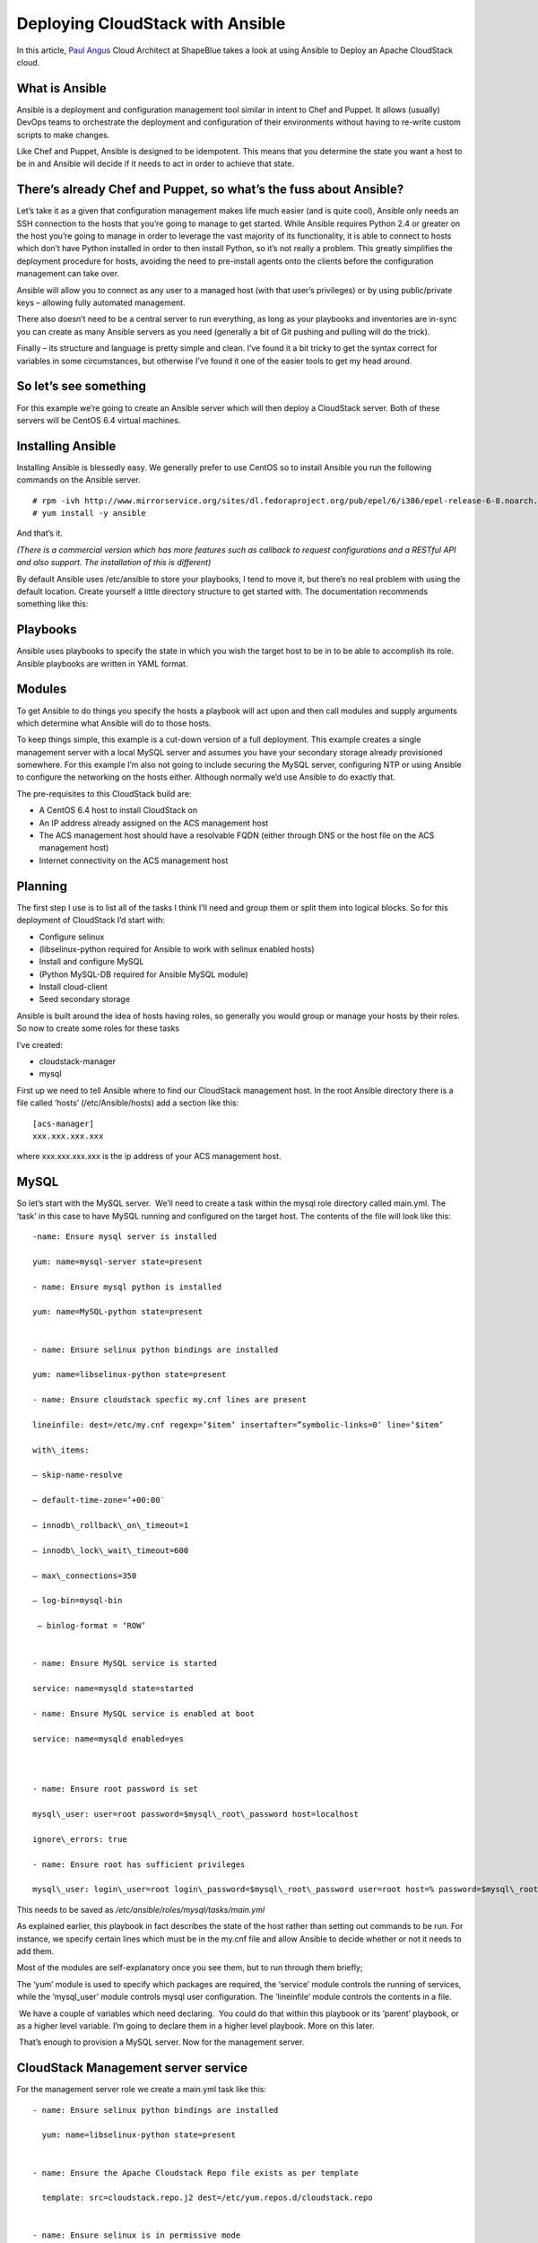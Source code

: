 .. Licensed to the Apache Software Foundation (ASF) under one
   or more contributor license agreements.  See the NOTICE file
   distributed with this work for additional information#
   regarding copyright ownership.  The ASF licenses this file
   to you under the Apache License, Version 2.0 (the
   "License"); you may not use this file except in compliance
   with the License.  You may obtain a copy of the License at
   http://www.apache.org/licenses/LICENSE-2.0
   Unless required by applicable law or agreed to in writing,
   software distributed under the License is distributed on an
   "AS IS" BASIS, WITHOUT WARRANTIES OR CONDITIONS OF ANY
   KIND, either express or implied.  See the License for the
   specific language governing permissions and limitations
   under the License.


Deploying CloudStack with Ansible
=================================

In this article, `Paul Angus <https://twitter.com/CloudyAngus>`__ Cloud
Architect at ShapeBlue takes a look at using Ansible to Deploy an
Apache CloudStack cloud. 


What is Ansible
---------------

Ansible is a deployment and configuration management tool similar in
intent to Chef and Puppet. It allows (usually) DevOps teams to
orchestrate the deployment and configuration of their environments
without having to re-write custom scripts to make changes.

Like Chef and Puppet, Ansible is designed to be idempotent. This means
that you determine the state you want a host to be in and Ansible will
decide if it needs to act in order to achieve that state.


There’s already Chef and Puppet, so what’s the fuss about Ansible?
------------------------------------------------------------------

Let’s take it as a given that configuration management makes life much
easier (and is quite cool), Ansible only needs an SSH connection to the
hosts that you’re going to manage to get started. While Ansible requires
Python 2.4 or greater on the host you’re going to manage in order to
leverage the vast majority of its functionality, it is able to connect
to hosts which don’t have Python installed in order to then install
Python, so it’s not really a problem. This greatly simplifies the
deployment procedure for hosts, avoiding the need to pre-install agents
onto the clients before the configuration management can take over.

Ansible will allow you to connect as any user to a managed host (with
that user’s privileges) or by using public/private keys – allowing fully
automated management.

There also doesn’t need to be a central server to run everything, as
long as your playbooks and inventories are in-sync you can create as
many Ansible servers as you need (generally a bit of Git pushing and
pulling will do the trick).

Finally – its structure and language is pretty simple and clean. I’ve
found it a bit tricky to get the syntax correct for variables in some
circumstances, but otherwise I’ve found it one of the easier tools to
get my head around.


So let’s see something
----------------------

For this example we’re going to create an Ansible server which will then
deploy a CloudStack server. Both of these servers will be CentOS 6.4
virtual machines.


Installing Ansible
------------------

Installing Ansible is blessedly easy. We generally prefer to use CentOS
so to install Ansible you run the following commands on the Ansible
server.

::
 
   # rpm -ivh http://www.mirrorservice.org/sites/dl.fedoraproject.org/pub/epel/6/i386/epel-release-6-8.noarch.rpm
   # yum install -y ansible

And that’s it.

*(There is a commercial version which has more features such as callback
to request configurations and a RESTful API and also support. The
installation of this is different)*

By default Ansible uses /etc/ansible to store your playbooks, I tend to
move it, but there’s no real problem with using the default location.
Create yourself a little directory structure to get started with. The
documentation recommends something like this:


Playbooks
---------

Ansible uses playbooks to specify the state in which you wish the target
host to be in to be able to accomplish its role. Ansible playbooks are
written in YAML format.


Modules
-------

To get Ansible to do things you specify the hosts a playbook will act
upon and then call modules and supply arguments which determine what
Ansible will do to those hosts.

To keep things simple, this example is a cut-down version of a full
deployment. This example creates a single management server with a local
MySQL server and assumes you have your secondary storage already
provisioned somewhere. For this example I’m also not going to include
securing the MySQL server, configuring NTP or using Ansible to configure
the networking on the hosts either. Although normally we’d use Ansible
to do exactly that.

The pre-requisites to this CloudStack build are:

-  A CentOS 6.4 host to install CloudStack on

-  An IP address already assigned on the ACS management host

-  The ACS management host should have a resolvable FQDN (either through
   DNS or the host file on the ACS management host)

-  Internet connectivity on the ACS management host


Planning
--------

The first step I use is to list all of the tasks I think I’ll need and
group them or split them into logical blocks. So for this deployment of
CloudStack I’d start with:

-  Configure selinux

-  (libselinux-python required for Ansible to work with selinux enabled
   hosts)

-  Install and configure MySQL

-  (Python MySQL-DB required for Ansible MySQL module)

-  Install cloud-client

-  Seed secondary storage

Ansible is built around the idea of hosts having roles, so generally you
would group or manage your hosts by their roles. So now to create some
roles for these tasks

I’ve created:

-  cloudstack-manager

-  mysql

First up we need to tell Ansible where to find our CloudStack management
host. In the root Ansible directory there is a file called ‘hosts’
(/etc/Ansible/hosts) add a section like this:

::

   [acs-manager]
   xxx.xxx.xxx.xxx

where xxx.xxx.xxx.xxx is the ip address of your ACS management host.


MySQL
-----

So let’s start with the MySQL server.  We’ll need to create a task
within the mysql role directory called main.yml. The ‘task’ in this case
to have MySQL running and configured on the target host. The contents of
the file will look like this:

::

   -name: Ensure mysql server is installed

   yum: name=mysql-server state=present

   - name: Ensure mysql python is installed

   yum: name=MySQL-python state=present


   - name: Ensure selinux python bindings are installed

   yum: name=libselinux-python state=present

   - name: Ensure cloudstack specfic my.cnf lines are present

   lineinfile: dest=/etc/my.cnf regexp=’$item’ insertafter=”symbolic-links=0″ line=’$item’ 

   with\_items:

   – skip-name-resolve

   – default-time-zone=’+00:00′

   – innodb\_rollback\_on\_timeout=1

   – innodb\_lock\_wait\_timeout=600

   – max\_connections=350

   – log-bin=mysql-bin

    – binlog-format = ‘ROW’


   - name: Ensure MySQL service is started

   service: name=mysqld state=started

   - name: Ensure MySQL service is enabled at boot

   service: name=mysqld enabled=yes

    

   - name: Ensure root password is set

   mysql\_user: user=root password=$mysql\_root\_password host=localhost

   ignore\_errors: true

   - name: Ensure root has sufficient privileges

   mysql\_user: login\_user=root login\_password=$mysql\_root\_password user=root host=% password=$mysql\_root\_password priv=\*.\*:GRANT,ALL state=present

This needs to be saved as `/etc/ansible/roles/mysql/tasks/main.yml`

As explained earlier, this playbook in fact describes the state of the
host rather than setting out commands to be run. For instance, we
specify certain lines which must be in the my.cnf file and allow Ansible
to decide whether or not it needs to add them.

Most of the modules are self-explanatory once you see them, but to run
through them briefly;

The ‘yum’ module is used to specify which packages are required, the
‘service’ module controls the running of services, while the
‘mysql\_user’ module controls mysql user configuration. The ‘lineinfile’
module controls the contents in a file.

 We have a couple of variables which need declaring.  You could do that
within this playbook or its ‘parent’ playbook, or as a higher level
variable. I’m going to declare them in a higher level playbook. More on
this later.

 That’s enough to provision a MySQL server. Now for the management
server.

 
CloudStack Management server service
------------------------------------

For the management server role we create a main.yml task like this:

::

   - name: Ensure selinux python bindings are installed

     yum: name=libselinux-python state=present


   - name: Ensure the Apache Cloudstack Repo file exists as per template

     template: src=cloudstack.repo.j2 dest=/etc/yum.repos.d/cloudstack.repo


   - name: Ensure selinux is in permissive mode

     command: setenforce permissive


   - name: Ensure selinux is set permanently

     selinux: policy=targeted state=permissive


   -name: Ensure CloudStack packages are installed

     yum: name=cloud-client state=present


   - name: Ensure vhdutil is in correct location

     get\_url: url=http://download.cloudstack.org/tools/vhd-util dest=/usr/share/cloudstack-common/scripts/vm/hypervisor/xenserver/vhd-util mode=0755


Save this as `/etc/ansible/roles/cloudstack-management/tasks/main.yml`

Now we have some new elements to deal with. The Ansible template module
uses Jinja2 based templating.  As we’re doing a simplified example here,
the Jinja template for the cloudstack.repo won’t have any variables in
it, so it would simply look like this:

::

   [cloudstack]
   name=cloudstack
   baseurl=http://download.cloudstack.org/rhel/4.2/
   enabled=1
   gpgcheck=0

This is saved in 
`/etc/ansible/roles/cloudstack-manager/templates/cloudstack.repo.j2`

That gives us the packages installed, we need to set up the database. To
do this I’ve created a separate task called setupdb.yml

::

   - name: cloudstack-setup-databases
   command: /usr/bin/cloudstack-setup-databases cloud:{{mysql\_cloud\_password }}@localhost –deploy-as=root:{{mysql\_root\_password }}

   - name: Setup CloudStack manager
   command: /usr/bin/cloudstack-setup-management


Save this as: `/etc/ansible/roles/cloudstack-management/tasks/setupdb.yml`

As there isn’t (as yet) a CloudStack module, Ansible doesn’t inherently
know whether or not the databases have already been provisioned,
therefore this step is not currently idempotent and will overwrite any
previously provisioned databases.

There are some more variables here for us to declare later.

 
System VM Templates:
--------------------

Finally we would want to seed the system VM templates into the secondary
storage.  The playbook for this would look as follows:

::

   - name: Ensure secondary storage mount exists
     file: path={{ tmp\_nfs\_path }} state=directory


   - name: Ensure  NFS storage is mounted
     mount: name={{ tmp\_nfs\_path }} src={{ sec\_nfs\_ip }}:{{sec\_nfs\_path }} fstype=nfs state=mounted opts=nolock


   - name: Seed secondary storage
     command:
   /usr/share/cloudstack-common/scripts/storage/secondary/cloud-install-sys-tmplt -m {{ tmp\_nfs\_path }} -u http://download.cloud.com/templates/4.2/systemvmtemplate-2013-06-12-master-kvm.qcow2.bz2 -h kvm -F

     command:
   /usr/share/cloudstack-common/scripts/storage/secondary/cloud-install-sys-tmplt -m {{ tmp\_nfs\_path }} -u http://download.cloud.com/templates/4.2/systemvmtemplate-2013-07-12-master-xen.vhd.bz2 -h xenserver -F

     command:
   /usr/share/cloudstack-common/scripts/storage/secondary/cloud-install-sys-tmplt -m {{ tmp\_nfs\_path }} -u http://download.cloud.com/templates/4.2/systemvmtemplate-4.2-vh7.ov -h vmware -F


Save this as `/etc/ansible/roles/cloudstack-manager/tasks/seedstorage.yml`

Again, there isn’t a CloudStack module so Ansible will always run this
even if the secondary storage already has the templates in it.

 
Bringing it all together
------------------------

Ansible can use playbooks which run other playbooks, this allows us to
group these playbooks together and declare variables across all of the
individual playbooks. So in the Ansible playbook directory create a file
called deploy-cloudstack.yml, which would look like this:

::

   -hosts: acs-manager

    vars:

       mysql\_root\_password: Cl0ud5tack
       mysql\_cloud\_password: Cl0ud5tack
       tmp\_nfs\_path: /mnt/secondary
       sec\_nfs\_ip: IP\_OF\_YOUR\_SECONDARY\_STORAGE
       sec\_nfs\_path: PATH\_TO\_YOUR\_SECONDARY\_STORAGE\_MOUNT


    roles:

      – mysql
      – cloudstack-manager

    tasks:

      – include: /etc/ansible/roles/cloudstack-manager/tasks/setupdb.yml
      – include: /etc/ansible/roles/cloudstack-manager/tasks/seedstorage.yml


Save this as `/etc/ansible/deploy-cloudstack.yml`  inserting the IP
address and path for your secondary storage and changing the passwords
if you wish to.

To run this go to the Ansible directory (cd /etc/ansible ) and run:

::

   # ansible-playbook deploy-cloudstack.yml -k

‘-k’ tells Ansible to ask you for the root password to connect to the
remote host.

Now log in to the CloudStack UI on the new management server.


How is this example different from a production deployment?
-----------------------------------------------------------

In a production deployment, the Ansible playbooks would configure
multiple management servers connected to the source/replica replicating MySQL
databases along with any other infrastructure components required and
deploy and configure the hypervisor hosts. We would also have a
dedicated file describing the hosts in the environment and a dedicated
file containing variables which describe the environment.

The advantage of using a configuration management tool such as Ansible
is that we can specify components like the MySQL database VIP once and
use it multiple times when configuring the MySQL server itself and other
components which need to use that information.


Acknowledgements
----------------

Thanks to Shanker Balan for introducing me to Ansible and a load of
handy hints along the way.
